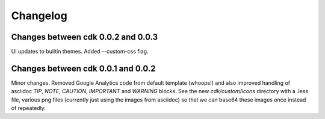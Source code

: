Changelog
=========

Changes between cdk 0.0.2 and 0.0.3
-----------------------------------

UI updates to builtin themes. Added --custom-css flag.

Changes between cdk 0.0.1 and 0.0.2
-----------------------------------

Minor changes. Removed Google Analytics code from default template
(whoops!) and also improved handling of asciidoc `TIP`, `NOTE`,
`CAUTION`, `IMPORTANT` and `WARNING` blocks. See the new
`cdk/custom/icons` directory with a .less file, various png files
(currently just using the images from asciidoc) so that we can base64
these images once instead of repeatedly.


